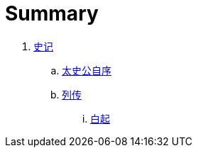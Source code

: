 = Summary

. link:shiji/shiji.adoc[史记]
.. link:shiji/xu.adoc[太史公自序]
.. link:shiji/liezhuan.adoc[列传]
... link:shiji/baiqi.adoc[白起]
